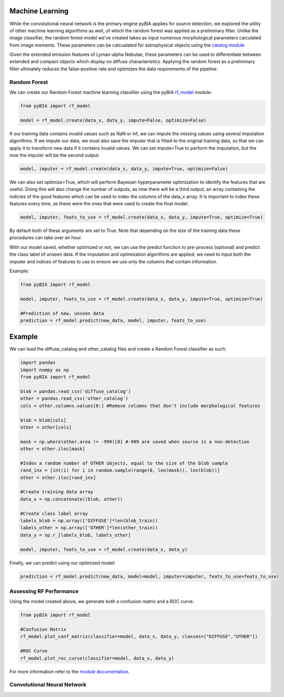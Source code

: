 .. _Machine_Learning:

Machine Learning
===========

While the convolutional neural network is the primary engine pyBIA applies for source detection, we explored the utility of other machine learning algorithms as well, of which the random forest was applied as a preliminary filter. Unlike the image classifier, the random forest model we've created takes as input numerous morphological parameters calculated from image moments. These parameters can be calcualated for astrophysical objects using the `catalog module <https://pybia.readthedocs.io/en/latest/autoapi/pyBIA/catalog/index.html>`_

Given the extended emission features of Lyman-alpha Nebulae, these parameters can be used to differentiate between extended and compact objects which display no diffuse characteristics. Applying the random forest as a preliminary filter ultimately reduces the false-positive rate and optimizes the data requirements of the pipeline. 

Random Forest
-----------

We can create our Random Forest machine learning classifier using the pyBIA `rf_model <https://pybia.readthedocs.io/en/latest/autoapi/pyBIA/rf_model/index.html>`_
module:

.. code-block:: python

	from pyBIA import rf_model

	model = rf_model.create(data_x, data_y, impute=False, optimize=False)

If our training data contains invalid values such as NaN or inf, we can impute the missing values using several imputation algorithms. If we impute our data, we must also save the imputer that is fitted to the original training data, so that we can apply it to transform new data if it contains invalid values. We can set impute=True to perform the imputation, but the now the imputer will be the second output.

.. code-block:: python

	model, imputer = rf_model.create(data_x, data_y, impute=True, optimize=False)

We can also set optimize=True, which will perform Bayesian hyperparameter optimization to identify the features that are useful. Doing this will also change the number of outputs, as now there will be a third output, an array containing the indicies of the good features which can be used to index the columns of the data_x array. It is important to index these features every time, as these were the ones that were used to create the final model.

.. code-block:: python

	model, imputer, feats_to_use = rf_model.create(data_x, data_y, impute=True, optimize=True)

By default both of these arguments are set to True. Note that depending on the size of the training data these procedures can take over an hour. 

With our model saved, whether optimized or not, we can use the predict function to pre-process (optional) and predict the class label of unseen data. If the imputation and optimization algorithms are applied, we need to input both the imputer and indices of features to use to ensure we use only the columns that contain information. 

Example:

.. code-block:: python
	
	from pyBIA import rf_model

	model, imputer, feats_to_use = rf_model.create(data_x, data_y, impute=True, optimize=True)

	#Prediction of new, unseen data
	prediction = rf_model.predict(new_data, model, imputer, feats_to_use)

Example
==================

We can load the diffuse_catalog and other_catalog files and create a Random Forest classifier as such:

.. code-block:: python
	
	import pandas
	import numpy as np
	from pyBIA import rf_model

	blob = pandas.read_csv('diffuse_catalog')
	other = pandas.read_csv('other_catalog')
	cols = other.columns.values[8:] #Remove columns that don't include morphological features

	blob = blob[cols]
	other = other[cols]

	mask = np.where(other.area != -999)[0] #-999 are saved when source is a non-detection
	other = other.iloc[mask]

	#Index a random number of OTHER objects, equal to the size of the blob sample
	rand_inx = [int(i) for i in random.sample(range(0, len(mask)), len(blob))] 
	other = other.iloc[rand_inx]

	#Create training data array 
	data_x = np.concatenate((blob, other))

	#Create class label array
	labels_blob = np.array(['DIFFUSE']*len(blob_train))
	labels_other = np.array(['OTHER']*len(other_train))
	data_y = np.r_[labels_blob, labels_other]

	model, imputer, feats_to_use = rf_model.create(data_x, data_y)

Finally, we can predict using our optimized model:

.. code-block:: python

	prediction = rf_model.predict(new_data, model=model, imputer=imputer, feats_to_use=feats_to_use)


Assessing RF Performance
-----------

Using the model created above, we generate both a confusion matrix and a ROC curve.

.. code-block:: python

	from pyBIA import rf_model

	#Confusion Matrix
	rf_model.plot_conf_matrix(classifier=model, data_x, data_y, classes=["DIFFUSE","OTHER"])

	#ROC Curve
	rf_model.plot_roc_curve(classifier=model, data_x, data_y)

For more information refer to the `module documentation <https://pybia.readthedocs.io/en/latest/autoapi/pyBIA/catalog/rf_model.html>`_.


Convolutional Neural Network
-----------









